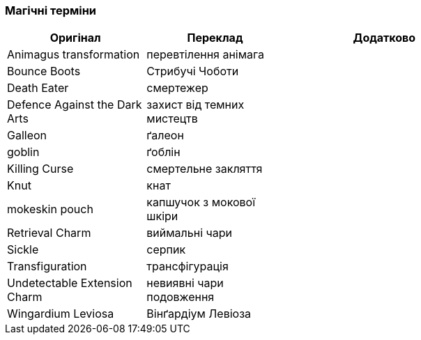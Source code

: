 === Магічні терміни

[width="80%",cols="7,7,10",options="header"]
|=========================================================
|Оригінал |Переклад |Додатково

|Animagus transformation |перевтілення анімага |

|Bounce Boots |Стрибучі Чоботи |

|Death Eater |смертежер |

|Defence Against the Dark Arts |захист від темних мистецтв |

|Galleon |ґалеон |

|goblin |ґоблін |

|Killing Curse |смертельне закляття |

|Knut |кнат |

|mokeskin pouch |капшучок з мокової шкіри |

|Retrieval Charm |виймальні чари |

|Sickle |серпик |

|Transfiguration |трансфігурація |

|Undetectable Extension Charm |невиявні чари подовження |

|Wingardium Leviosa |Вінґардіум Левіоза |

|=========================================================